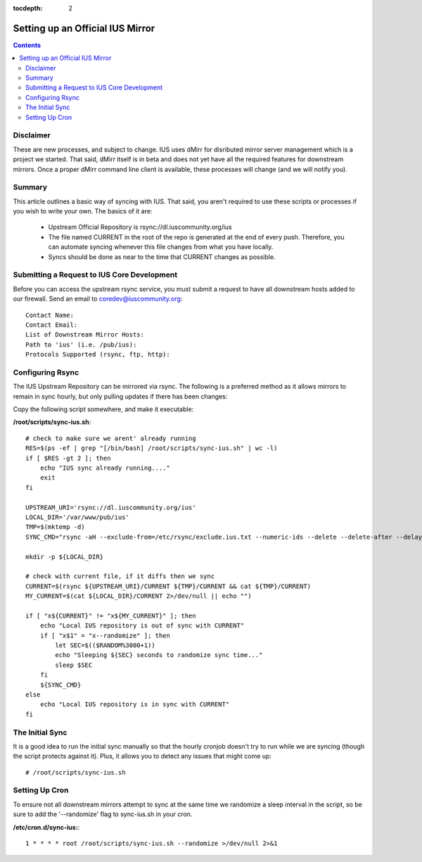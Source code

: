 :tocdepth: 2

=================================
Setting up an Official IUS Mirror
=================================

.. contents::
    :backlinks: none
    
Disclaimer
==========

These are new processes, and subject to change. IUS uses dMirr for disributed
mirror server management which is a project we started. That said, dMirr itself
is in beta and does not yet have all the required features for downstream
mirrors. Once a proper dMirr command line client is available, these processes
will change (and we will notify you).

Summary
=======

This article outlines a basic way of syncing with IUS. That said, you aren't
required to use these scripts or processes if you wish to write your own.
The basics of it are:

 * Upstream Official Repository is rsync://dl.iuscommunity.org/ius
 * The file named CURRENT in the root of the repo is generated at the end of
   every push. Therefore, you can automate syncing whenever this file changes
   from what you have locally.
 * Syncs should be done as near to the time that CURRENT changes as possible.

Submitting a Request to IUS Core Development
============================================

Before you can access the upstream rsync service, you must submit a request to
have all downstream hosts added to our firewall. Send an email to
coredev@iuscommunity.org::

    Contact Name:
    Contact Email:
    List of Downstream Mirror Hosts:
    Path to 'ius' (i.e. /pub/ius):
    Protocols Supported (rsync, ftp, http):


Configuring Rsync
=================

The IUS Upstream Repository can be mirrored via rsync. The following is a
preferred method as it allows mirrors to remain in sync hourly, but only pulling
updates if there has been changes:

Copy the following script somewhere, and make it executable:

**/root/scripts/sync-ius.sh**::

    # check to make sure we arent' already running
    RES=$(ps -ef | grep "[/bin/bash] /root/scripts/sync-ius.sh" | wc -l)
    if [ $RES -gt 2 ]; then
        echo "IUS sync already running...."
        exit
    fi
    
    UPSTREAM_URI='rsync://dl.iuscommunity.org/ius'
    LOCAL_DIR='/var/www/pub/ius'
    TMP=$(mktemp -d)
    SYNC_CMD="rsync -aH --exclude-from=/etc/rsync/exclude.ius.txt --numeric-ids --delete --delete-after --delay-updates ${UPSTREAM_URI}/* ${LOCAL_DIR}"
    
    mkdir -p ${LOCAL_DIR}
    
    # check with current file, if it diffs then we sync
    CURRENT=$(rsync ${UPSTREAM_URI}/CURRENT ${TMP}/CURRENT && cat ${TMP}/CURRENT)
    MY_CURRENT=$(cat ${LOCAL_DIR}/CURRENT 2>/dev/null || echo "")
    
    if [ "x${CURRENT}" != "x${MY_CURRENT}" ]; then
        echo "Local IUS repository is out of sync with CURRENT"
        if [ "x$1" = "x--randomize" ]; then
            let SEC=$(($RANDOM%3000+1))
            echo "Sleeping ${SEC} seconds to randomize sync time..."
            sleep $SEC
        fi
        ${SYNC_CMD}
    else
        echo "Local IUS repository is in sync with CURRENT"
    fi

The Initial Sync
================

It is a good idea to run the initial sync manually so that the hourly cronjob
doesn't try to run while we are syncing (though the script protects against it).
Plus, it allows you to detect any issues that might come up::

    # /root/scripts/sync-ius.sh

Setting Up Cron
===============

To ensure not all downstream mirrors attempt to sync at the same time we
randomize a sleep interval in the script, so be sure to add the '--randomize'
flag to sync-ius.sh in your cron.

**/etc/cron.d/sync-ius:**::

    1 * * * * root /root/scripts/sync-ius.sh --randomize >/dev/null 2>&1